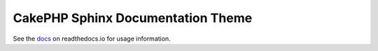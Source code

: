 CakePHP Sphinx Documentation Theme
==================================

See the docs_ on readthedocs.io for usage information.

.. _docs: http://cakephp-theme.readthedocs.io/
